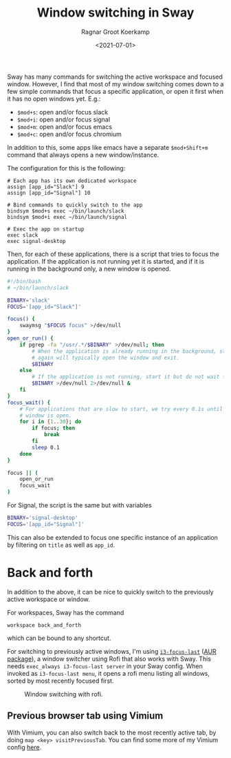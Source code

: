 #+title: Window switching in Sway
#+filetags: linux wayland
#+HUGO_LEVEL_OFFSET: 1
#+OPTIONS: ^:{}
#+hugo_front_matter_key_replace: author>authors
#+toc: headlines 0
#+date: <2021-07-01>
#+author: Ragnar Groot Koerkamp

Sway has many commands for switching the active workspace and focused
window. However, I find that most of my window switching comes down to a
few simple commands that focus a specific application, or open it first
when it has no open windows yet. E.g.:

- =$mod+s=: open and/or focus slack
- =$mod+i=: open and/or focus signal
- =$mod+m=: open and/or focus emacs
- =$mod+c=: open and/or focus chromium

In addition to this, some apps like emacs have a separate =$mod+Shift+m=
command that always opens a new window/instance.

The configuration for this is the following:

#+begin_example
# Each app has its own dedicated workspace
assign [app_id="Slack"] 9
assign [app_id="Signal"] 10

# Bind commands to quickly switch to the app
bindsym $mod+s exec ~/bin/launch/slack
bindsym $mod+i exec ~/bin/launch/signal

# Exec the app on startup
exec slack
exec signal-desktop
#+end_example

Then, for each of these applications, there is a script that tries to
focus the application. If the application is not running yet it is
started, and if it is running in the background only, a new window is
opened.

#+begin_src sh
#!/bin/bash
# ~/bin/launch/slack

BINARY='slack'
FOCUS='[app_id="Slack"]'

focus() {
    swaymsg "$FOCUS focus" >/dev/null
}
open_or_run() {
    if pgrep -fa "/usr/.*/$BINARY" >/dev/null; then
        # When the application is already running in the background, starting it
        # again will typically open the window and exit.
        $BINARY
    else
        # If the application is not running, start it but do not wait for it.
        $BINARY >/dev/null 2>/dev/null &
    fi
}
focus_wait() {
    # For applications that are slow to start, we try every 0.1s until their
    # window is open.
    for i in {1..30}; do
        if focus; then
            break
        fi
        sleep 0.1
    done
}

focus || (
    open_or_run
    focus_wait
)
#+end_src

For Signal, the script is the same but with variables

#+begin_src sh
BINARY='signal-desktop'
FOCUS='[app_id="Signal"]'
#+end_src

This can also be extended to focus one specific instance of an
application by filtering on =title= as well as =app_id=.

* Back and forth
   :PROPERTIES:
   :CUSTOM_ID: back-and-forth
   :END:
In addition to the above, it can be nice to quickly switch to the
previously active workspace or window.

For workspaces, Sway has the command

#+begin_example
workspace back_and_forth
#+end_example

which can be bound to any shortcut.

For switching to previously active windows, I'm using
[[https://github.com/lbonn/i3-focus-last][=i3-focus-last=]]
([[https://aur.archlinux.org/packages/i3-focus-last-git/][AUR
package]]), a window switcher using Rofi that also works with Sway. This
needs =exec_always i3-focus-last server= in your Sway config. When
invoked as =i3-focus-last menu=, it opens a rofi menu listing all
windows, sorted by most recently focused first.

#+caption: Window switching with rofi.
#+attr_html: :class inset
[[file:rofi.png]]

** Previous browser tab using Vimium
    :PROPERTIES:
    :CUSTOM_ID: previous-browser-tab-using-vimium
    :END:
With Vimium, you can also switch back to the most recently active tab,
by doing =map <key> visitPreviousTab=. You can find some more of my
Vimium config
[[file:../vimium][here]].

